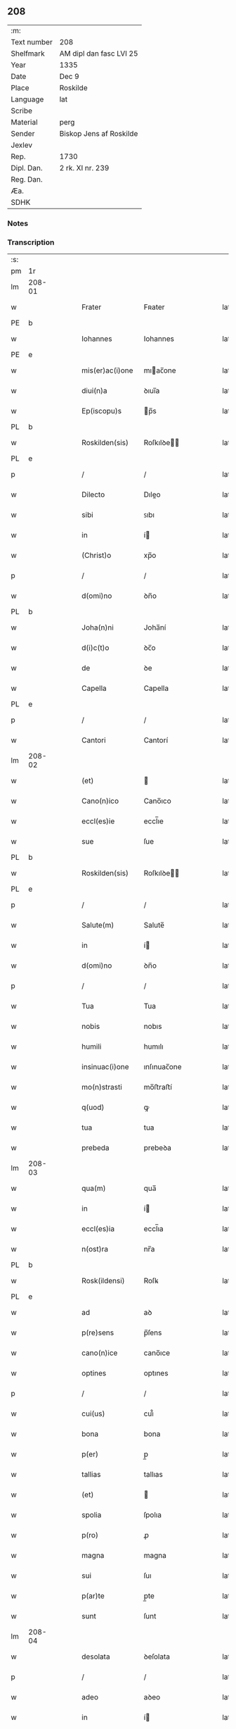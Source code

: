 ** 208
| :m:         |                         |
| Text number | 208                     |
| Shelfmark   | AM dipl dan fasc LVI 25 |
| Year        | 1335                    |
| Date        | Dec 9                   |
| Place       | Roskilde                |
| Language    | lat                     |
| Scribe      |                         |
| Material    | perg                    |
| Sender      | Biskop Jens af Roskilde |
| Jexlev      |                         |
| Rep.        | 1730                    |
| Dipl. Dan.  | 2 rk. XI nr. 239        |
| Reg. Dan.   |                         |
| Æa.         |                         |
| SDHK        |                         |

*** Notes


*** Transcription
| :s: |        |   |   |   |   |                 |              |   |   |   |   |     |   |   |   |               |
| pm  | 1r     |   |   |   |   |                 |              |   |   |   |   |     |   |   |   |               |
| lm  | 208-01 |   |   |   |   |                 |              |   |   |   |   |     |   |   |   |               |
| w   |        |   |   |   |   | Frater          | Fʀater       |   |   |   |   | lat |   |   |   |        208-01 |
| PE  | b      |   |   |   |   |                 |              |   |   |   |   |     |   |   |   |               |
| w   |        |   |   |   |   | Iohannes        | Iohannes     |   |   |   |   | lat |   |   |   |        208-01 |
| PE  | e      |   |   |   |   |                 |              |   |   |   |   |     |   |   |   |               |
| w   |        |   |   |   |   | mis(er)ac(i)one | mıac̅one     |   |   |   |   | lat |   |   |   |        208-01 |
| w   |        |   |   |   |   | diui(n)a        | ꝺıuı̅a        |   |   |   |   | lat |   |   |   |        208-01 |
| w   |        |   |   |   |   | Ep(iscopu)s     | p̅s          |   |   |   |   | lat |   |   |   |        208-01 |
| PL  | b      |   |   |   |   |                 |              |   |   |   |   |     |   |   |   |               |
| w   |        |   |   |   |   | Roskilden(sis)  | Roſkılꝺe̅    |   |   |   |   | lat |   |   |   |        208-01 |
| PL  | e      |   |   |   |   |                 |              |   |   |   |   |     |   |   |   |               |
| p   |        |   |   |   |   | /               | /            |   |   |   |   | lat |   |   |   |        208-01 |
| w   |        |   |   |   |   | Dilecto         | Dıleo       |   |   |   |   | lat |   |   |   |        208-01 |
| w   |        |   |   |   |   | sibi            | ꜱıbı         |   |   |   |   | lat |   |   |   |        208-01 |
| w   |        |   |   |   |   | in              | í           |   |   |   |   | lat |   |   |   |        208-01 |
| w   |        |   |   |   |   | (Christ)o       | xp̅o          |   |   |   |   | lat |   |   |   |        208-01 |
| p   |        |   |   |   |   | /               | /            |   |   |   |   | lat |   |   |   |        208-01 |
| w   |        |   |   |   |   | d(omi)no        | ꝺn̅o          |   |   |   |   | lat |   |   |   |        208-01 |
| PL  | b      |   |   |   |   |                 |              |   |   |   |   |     |   |   |   |               |
| w   |        |   |   |   |   | Joha(n)ni       | Joha̅ní       |   |   |   |   | lat |   |   |   |        208-01 |
| w   |        |   |   |   |   | d(i)c(t)o       | ꝺc̅o          |   |   |   |   | lat |   |   |   |        208-01 |
| w   |        |   |   |   |   | de              | ꝺe           |   |   |   |   | lat |   |   |   |        208-01 |
| w   |        |   |   |   |   | Capella         | Capella      |   |   |   |   | lat |   |   |   |        208-01 |
| PL  | e      |   |   |   |   |                 |              |   |   |   |   |     |   |   |   |               |
| p   |        |   |   |   |   | /               | /            |   |   |   |   | lat |   |   |   |        208-01 |
| w   |        |   |   |   |   | Cantori         | Cantorí      |   |   |   |   | lat |   |   |   |        208-01 |
| lm  | 208-02 |   |   |   |   |                 |              |   |   |   |   |     |   |   |   |               |
| w   |        |   |   |   |   | (et)            |             |   |   |   |   | lat |   |   |   |        208-02 |
| w   |        |   |   |   |   | Cano(n)ico      | Cano̅ıco      |   |   |   |   | lat |   |   |   |        208-02 |
| w   |        |   |   |   |   | eccl(es)ie      | eccl̅ıe       |   |   |   |   | lat |   |   |   |        208-02 |
| w   |        |   |   |   |   | sue             | ſue          |   |   |   |   | lat |   |   |   |        208-02 |
| PL  | b      |   |   |   |   |                 |              |   |   |   |   |     |   |   |   |               |
| w   |        |   |   |   |   | Roskilden(sis)  | Roſkılꝺe̅    |   |   |   |   | lat |   |   |   |        208-02 |
| PL  | e      |   |   |   |   |                 |              |   |   |   |   |     |   |   |   |               |
| p   |        |   |   |   |   | /               | /            |   |   |   |   | lat |   |   |   |        208-02 |
| w   |        |   |   |   |   | Salute(m)       | Salute̅       |   |   |   |   | lat |   |   |   |        208-02 |
| w   |        |   |   |   |   | in              | í           |   |   |   |   | lat |   |   |   |        208-02 |
| w   |        |   |   |   |   | d(omi)no        | ꝺn̅o          |   |   |   |   | lat |   |   |   |        208-02 |
| p   |        |   |   |   |   | /               | /            |   |   |   |   | lat |   |   |   |        208-02 |
| w   |        |   |   |   |   | Tua             | Tua          |   |   |   |   | lat |   |   |   |        208-02 |
| w   |        |   |   |   |   | nobis           | nobıs        |   |   |   |   | lat |   |   |   |        208-02 |
| w   |        |   |   |   |   | humili          | humılı       |   |   |   |   | lat |   |   |   |        208-02 |
| w   |        |   |   |   |   | insinuac(i)one  | ınſınuac̅one  |   |   |   |   | lat |   |   |   |        208-02 |
| w   |        |   |   |   |   | mo(n)strasti    | mo̅ﬅraﬅí      |   |   |   |   | lat |   |   |   |        208-02 |
| w   |        |   |   |   |   | q(uod)          | ꝙ            |   |   |   |   | lat |   |   |   |        208-02 |
| w   |        |   |   |   |   | tua             | tua          |   |   |   |   | lat |   |   |   |        208-02 |
| w   |        |   |   |   |   | prebeda         | prebeꝺa      |   |   |   |   | lat |   |   |   |        208-02 |
| lm  | 208-03 |   |   |   |   |                 |              |   |   |   |   |     |   |   |   |               |
| w   |        |   |   |   |   | qua(m)          | qua̅          |   |   |   |   | lat |   |   |   |        208-03 |
| w   |        |   |   |   |   | in              | í           |   |   |   |   | lat |   |   |   |        208-03 |
| w   |        |   |   |   |   | eccl(es)ia      | eccl̅ıa       |   |   |   |   | lat |   |   |   |        208-03 |
| w   |        |   |   |   |   | n(ost)ra        | nr̅a          |   |   |   |   | lat |   |   |   |        208-03 |
| PL  | b      |   |   |   |   |                 |              |   |   |   |   |     |   |   |   |               |
| w   |        |   |   |   |   | Rosk(ildensi)   | Roſꝃ         |   |   |   |   | lat |   |   |   |        208-03 |
| PL  | e      |   |   |   |   |                 |              |   |   |   |   |     |   |   |   |               |
| w   |        |   |   |   |   | ad              | aꝺ           |   |   |   |   | lat |   |   |   |        208-03 |
| w   |        |   |   |   |   | p(re)sens       | p̅ſens        |   |   |   |   | lat |   |   |   |        208-03 |
| w   |        |   |   |   |   | cano(n)ice      | cano̅ıce      |   |   |   |   | lat |   |   |   |        208-03 |
| w   |        |   |   |   |   | optines         | optınes      |   |   |   |   | lat |   |   |   |        208-03 |
| p   |        |   |   |   |   | /               | /            |   |   |   |   | lat |   |   |   |        208-03 |
| w   |        |   |   |   |   | cui(us)         | cuı᷒          |   |   |   |   | lat |   |   |   |        208-03 |
| w   |        |   |   |   |   | bona            | bona         |   |   |   |   | lat |   |   |   |        208-03 |
| w   |        |   |   |   |   | p(er)           | p̲            |   |   |   |   | lat |   |   |   |        208-03 |
| w   |        |   |   |   |   | tallias         | tallıas      |   |   |   |   | lat |   |   |   |        208-03 |
| w   |        |   |   |   |   | (et)            |             |   |   |   |   | lat |   |   |   |        208-03 |
| w   |        |   |   |   |   | spolia          | ſpolıa       |   |   |   |   | lat |   |   |   |        208-03 |
| w   |        |   |   |   |   | p(ro)           | ꝓ            |   |   |   |   | lat |   |   |   |        208-03 |
| w   |        |   |   |   |   | magna           | magna        |   |   |   |   | lat |   |   |   |        208-03 |
| w   |        |   |   |   |   | sui             | ſuı          |   |   |   |   | lat |   |   |   |        208-03 |
| w   |        |   |   |   |   | p(ar)te         | p̲te          |   |   |   |   | lat |   |   |   |        208-03 |
| w   |        |   |   |   |   | sunt            | ſunt         |   |   |   |   | lat |   |   |   |        208-03 |
| lm  | 208-04 |   |   |   |   |                 |              |   |   |   |   |     |   |   |   |               |
| w   |        |   |   |   |   | desolata        | ꝺeſolata     |   |   |   |   | lat |   |   |   |        208-04 |
| p   |        |   |   |   |   | /               | /            |   |   |   |   | lat |   |   |   |        208-04 |
| w   |        |   |   |   |   | adeo            | aꝺeo         |   |   |   |   | lat |   |   |   |        208-04 |
| w   |        |   |   |   |   | in              | í           |   |   |   |   | lat |   |   |   |        208-04 |
| w   |        |   |   |   |   | suis            | ſuıs         |   |   |   |   | lat |   |   |   |        208-04 |
| w   |        |   |   |   |   | p(ro)uentib(us) | ꝓuentıbꝫ     |   |   |   |   | lat |   |   |   |        208-04 |
| w   |        |   |   |   |   | (et)            |             |   |   |   |   | lat |   |   |   |        208-04 |
| w   |        |   |   |   |   | pensionib(us)   | penſıonıbꝫ   |   |   |   |   | lat |   |   |   |        208-04 |
| w   |        |   |   |   |   | est             | eﬅ           |   |   |   |   | lat |   |   |   |        208-04 |
| w   |        |   |   |   |   | tenuis          | tenuıs       |   |   |   |   | lat |   |   |   |        208-04 |
| w   |        |   |   |   |   | (et)            |             |   |   |   |   | lat |   |   |   |        208-04 |
| w   |        |   |   |   |   | exilis          | exılís       |   |   |   |   | lat |   |   |   |        208-04 |
| p   |        |   |   |   |   | /               | /            |   |   |   |   | lat |   |   |   |        208-04 |
| w   |        |   |   |   |   | q(uod)          | ꝙ            |   |   |   |   | lat |   |   |   |        208-04 |
| w   |        |   |   |   |   | ex              | ex           |   |   |   |   | lat |   |   |   |        208-04 |
| w   |        |   |   |   |   | eis             | eıs          |   |   |   |   | lat |   |   |   |        208-04 |
| w   |        |   |   |   |   | nequeas         | nequeas      |   |   |   |   | lat |   |   |   |        208-04 |
| w   |        |   |   |   |   | vt              | ỽt           |   |   |   |   | lat |   |   |   |        208-04 |
| w   |        |   |   |   |   | decet           | ꝺecet        |   |   |   |   | lat |   |   |   |        208-04 |
| w   |        |   |   |   |   | comode          | comoꝺe       |   |   |   |   | lat |   |   |   |        208-04 |
| w   |        |   |   |   |   | sus¦tentari     | ſuſ¦tentarí  |   |   |   |   | lat |   |   |   | 208-04—208-05 |
| p   |        |   |   |   |   | /               | /            |   |   |   |   | lat |   |   |   |        208-05 |
| w   |        |   |   |   |   | Cum             | Cum          |   |   |   |   | lat |   |   |   |        208-05 |
| w   |        |   |   |   |   | igit(ur)        | ıgıt᷑         |   |   |   |   | lat |   |   |   |        208-05 |
| w   |        |   |   |   |   | dignu(m)        | ꝺıgnu̅        |   |   |   |   | lat |   |   |   |        208-05 |
| w   |        |   |   |   |   | sit             | ſıt          |   |   |   |   | lat |   |   |   |        208-05 |
| w   |        |   |   |   |   | (et)            |             |   |   |   |   | lat |   |   |   |        208-05 |
| w   |        |   |   |   |   | n(e)c(essa)rium | nccᷓríu      |   |   |   |   | lat |   |   |   |        208-05 |
| p   |        |   |   |   |   | /               | /            |   |   |   |   | lat |   |   |   |        208-05 |
| w   |        |   |   |   |   | eidem           | eıꝺe        |   |   |   |   | lat |   |   |   |        208-05 |
| PL  | b      |   |   |   |   |                 |              |   |   |   |   |     |   |   |   |               |
| w   |        |   |   |   |   | Rosk(ildensi)   | Roſꝃ         |   |   |   |   | lat |   |   |   |        208-05 |
| PL  | e      |   |   |   |   |                 |              |   |   |   |   |     |   |   |   |               |
| w   |        |   |   |   |   | eccl(es)ie      | eccl̅ıe       |   |   |   |   | lat |   |   |   |        208-05 |
| p   |        |   |   |   |   | /               | /            |   |   |   |   | lat |   |   |   |        208-05 |
| w   |        |   |   |   |   | vt              | ỽt           |   |   |   |   | lat |   |   |   |        208-05 |
| w   |        |   |   |   |   | ip(s)a          | ıp̅a          |   |   |   |   | lat |   |   |   |        208-05 |
| w   |        |   |   |   |   | que             | que          |   |   |   |   | lat |   |   |   |        208-05 |
| w   |        |   |   |   |   | cet(er)as       | cet͛as        |   |   |   |   | lat |   |   |   |        208-05 |
| PL  | b      |   |   |   |   |                 |              |   |   |   |   |     |   |   |   |               |
| w   |        |   |   |   |   | Rosk(ildensis)  | Roſꝃ         |   |   |   |   | lat |   |   |   |        208-05 |
| PL  | e      |   |   |   |   |                 |              |   |   |   |   |     |   |   |   |               |
| w   |        |   |   |   |   | dioc(esis)      | ꝺıoc̅         |   |   |   |   | lat |   |   |   |        208-05 |
| w   |        |   |   |   |   | eccl(es)ias     | eccl̅ıas      |   |   |   |   | lat |   |   |   |        208-05 |
| w   |        |   |   |   |   | p(re)¦eminencie | p̅¦emínencıe  |   |   |   |   | lat |   |   |   | 208-05—208-06 |
| w   |        |   |   |   |   | (et)            |             |   |   |   |   | lat |   |   |   |        208-06 |
| w   |        |   |   |   |   | p(re)lac(i)onis | p̅lac̅onıs     |   |   |   |   | lat |   |   |   |        208-06 |
| w   |        |   |   |   |   | dignitate       | ꝺıgnıtate    |   |   |   |   | lat |   |   |   |        208-06 |
| w   |        |   |   |   |   | p(re)cellit     | p̅cellıt      |   |   |   |   | lat |   |   |   |        208-06 |
| p   |        |   |   |   |   | /               | /            |   |   |   |   | lat |   |   |   |        208-06 |
| w   |        |   |   |   |   | Cano(n)icos     | Cano̅ıcos     |   |   |   |   | lat |   |   |   |        208-06 |
| w   |        |   |   |   |   | habeat          | habeat       |   |   |   |   | lat |   |   |   |        208-06 |
| w   |        |   |   |   |   | ydoneos         | yꝺoneos      |   |   |   |   | lat |   |   |   |        208-06 |
| p   |        |   |   |   |   | /               | /            |   |   |   |   | lat |   |   |   |        208-06 |
| w   |        |   |   |   |   | quibus          | quıbus       |   |   |   |   | lat |   |   |   |        208-06 |
| w   |        |   |   |   |   | (et)            |             |   |   |   |   | lat |   |   |   |        208-06 |
| w   |        |   |   |   |   | mor(um)         | moꝝ          |   |   |   |   | lat |   |   |   |        208-06 |
| w   |        |   |   |   |   | honestas        | honeﬅas      |   |   |   |   | lat |   |   |   |        208-06 |
| w   |        |   |   |   |   | (et)            |             |   |   |   |   | lat |   |   |   |        208-06 |
| w   |        |   |   |   |   | l(itte)rar(um)  | lr̅aꝝ         |   |   |   |   | lat |   |   |   |        208-06 |
| w   |        |   |   |   |   | sci(enci)a      | ſcı̅a         |   |   |   |   | lat |   |   |   |        208-06 |
| lm  | 208-07 |   |   |   |   |                 |              |   |   |   |   |     |   |   |   |               |
| w   |        |   |   |   |   | suffraget(ur)   | ſuffraget᷑    |   |   |   |   | lat |   |   |   |        208-07 |
| p   |        |   |   |   |   | /               | /            |   |   |   |   | lat |   |   |   |        208-07 |
| w   |        |   |   |   |   | ac              | ac           |   |   |   |   | lat |   |   |   |        208-07 |
| w   |        |   |   |   |   | talib(us)       | talıbꝫ       |   |   |   |   | lat |   |   |   |        208-07 |
| w   |        |   |   |   |   | no(n)           | no̅           |   |   |   |   | lat |   |   |   |        208-07 |
| w   |        |   |   |   |   | i(m)merito      | ı̅merıto      |   |   |   |   | lat |   |   |   |        208-07 |
| w   |        |   |   |   |   | de              | ꝺe           |   |   |   |   | lat |   |   |   |        208-07 |
| w   |        |   |   |   |   | (con)gruis      | ꝯgruıs       |   |   |   |   | lat |   |   |   |        208-07 |
| w   |        |   |   |   |   | (et)            |             |   |   |   |   | lat |   |   |   |        208-07 |
| w   |        |   |   |   |   | pociorib(us)    | pocıorıbꝫ    |   |   |   |   | lat |   |   |   |        208-07 |
| w   |        |   |   |   |   | sit             | ſıt          |   |   |   |   | lat |   |   |   |        208-07 |
| w   |        |   |   |   |   | beneficijs      | benefıcıȷs   |   |   |   |   | lat |   |   |   |        208-07 |
| w   |        |   |   |   |   | p(ro)uidendu(m) | ꝓuıꝺenꝺu̅     |   |   |   |   | lat |   |   |   |        208-07 |
| p   |        |   |   |   |   | /               | /            |   |   |   |   | lat |   |   |   |        208-07 |
| w   |        |   |   |   |   | nos             | os          |   |   |   |   | lat |   |   |   |        208-07 |
| w   |        |   |   |   |   | hac             | hac          |   |   |   |   | lat |   |   |   |        208-07 |
| w   |        |   |   |   |   | vtilitate       | ỽtılıtate    |   |   |   |   | lat |   |   |   |        208-07 |
| w   |        |   |   |   |   | (et)            |             |   |   |   |   | lat |   |   |   |        208-07 |
| w   |        |   |   |   |   | ne¦cessitate    | ne¦ceſſıtate |   |   |   |   | lat |   |   |   | 208-07—208-08 |
| w   |        |   |   |   |   | eiusde(m)       | eıuſꝺe̅       |   |   |   |   | lat |   |   |   |        208-08 |
| w   |        |   |   |   |   | prebe(n)de      | prebe̅ꝺe      |   |   |   |   | lat |   |   |   |        208-08 |
| w   |        |   |   |   |   | pensatis        | penſatıs     |   |   |   |   | lat |   |   |   |        208-08 |
| p   |        |   |   |   |   | /               | /            |   |   |   |   | lat |   |   |   |        208-08 |
| w   |        |   |   |   |   | eccl(es)iam     | eccl̅ıa      |   |   |   |   | lat |   |   |   |        208-08 |
| w   |        |   |   |   |   | p(ar)rochialem  | p̲rochıale   |   |   |   |   | lat |   |   |   |        208-08 |
| PL  | b      |   |   |   |   |                 |              |   |   |   |   |     |   |   |   |               |
| w   |        |   |   |   |   | Geldebrun       | Gelꝺebru    |   |   |   |   | dan |   |   |   |        208-08 |
| PL  | e      |   |   |   |   |                 |              |   |   |   |   |     |   |   |   |               |
| w   |        |   |   |   |   | n(ost)re        | nr̅e          |   |   |   |   | lat |   |   |   |        208-08 |
| w   |        |   |   |   |   | dioc(esis)      | ꝺıoc̅         |   |   |   |   | lat |   |   |   |        208-08 |
| w   |        |   |   |   |   | p(ri)us         | pus         |   |   |   |   | lat |   |   |   |        208-08 |
| w   |        |   |   |   |   | p(er)           | p̲            |   |   |   |   | lat |   |   |   |        208-08 |
| w   |        |   |   |   |   | libera(m)       | lıbera̅       |   |   |   |   | lat |   |   |   |        208-08 |
| w   |        |   |   |   |   | resignac(i)onem | reſıgnac̅one |   |   |   |   | lat |   |   |   |        208-08 |
| lm  | 208-09 |   |   |   |   |                 |              |   |   |   |   |     |   |   |   |               |
| w   |        |   |   |   |   | de              | ꝺe           |   |   |   |   | lat |   |   |   |        208-09 |
| w   |        |   |   |   |   | iure            | ıure         |   |   |   |   | lat |   |   |   |        208-09 |
| w   |        |   |   |   |   | (et)            |             |   |   |   |   | lat |   |   |   |        208-09 |
| w   |        |   |   |   |   | de              | ꝺe           |   |   |   |   | lat |   |   |   |        208-09 |
| w   |        |   |   |   |   | f(a)c(t)o       | fc̅o          |   |   |   |   | lat |   |   |   |        208-09 |
| w   |        |   |   |   |   | vacante(m)      | ỽacante̅      |   |   |   |   | lat |   |   |   |        208-09 |
| w   |        |   |   |   |   | in              | í           |   |   |   |   | lat |   |   |   |        208-09 |
| w   |        |   |   |   |   | qua             | qua          |   |   |   |   | lat |   |   |   |        208-09 |
| w   |        |   |   |   |   | nobis           | nobıs        |   |   |   |   | lat |   |   |   |        208-09 |
| w   |        |   |   |   |   | merum           | meru        |   |   |   |   | lat |   |   |   |        208-09 |
| w   |        |   |   |   |   | jus             | ȷus          |   |   |   |   | lat |   |   |   |        208-09 |
| w   |        |   |   |   |   | co(m)petit      | co̅petıt      |   |   |   |   | lat |   |   |   |        208-09 |
| w   |        |   |   |   |   | patronatus      | patronatus   |   |   |   |   | lat |   |   |   |        208-09 |
| w   |        |   |   |   |   | cu(m)           | cu̅           |   |   |   |   | lat |   |   |   |        208-09 |
| w   |        |   |   |   |   | om(n)ib(us)     | om̅ıbꝫ        |   |   |   |   | lat |   |   |   |        208-09 |
| w   |        |   |   |   |   | iurib(us)       | ıurıbꝫ       |   |   |   |   | lat |   |   |   |        208-09 |
| w   |        |   |   |   |   | (et)            |             |   |   |   |   | lat |   |   |   |        208-09 |
| w   |        |   |   |   |   | p(er)tinencijs  | p̲tınencıȷs   |   |   |   |   | lat |   |   |   |        208-09 |
| w   |        |   |   |   |   | suis            | ſuıs         |   |   |   |   | lat |   |   |   |        208-09 |
| lm  | 208-10 |   |   |   |   |                 |              |   |   |   |   |     |   |   |   |               |
| w   |        |   |   |   |   | res(er)uato     | reuato      |   |   |   |   | lat |   |   |   |        208-10 |
| w   |        |   |   |   |   | nob(is)         | nob̅          |   |   |   |   | lat |   |   |   |        208-10 |
| p   |        |   |   |   |   | /               | /            |   |   |   |   | lat |   |   |   |        208-10 |
| w   |        |   |   |   |   | n(ost)risq(ue)  | nr̅ısqꝫ       |   |   |   |   | lat |   |   |   |        208-10 |
| w   |        |   |   |   |   | successorib(us) | ſucceſſorıbꝫ |   |   |   |   | lat |   |   |   |        208-10 |
| w   |        |   |   |   |   | jure            | ȷure         |   |   |   |   | lat |   |   |   |        208-10 |
| w   |        |   |   |   |   | Ep(iscop)ali    | p̅alı        |   |   |   |   | lat |   |   |   |        208-10 |
| w   |        |   |   |   |   | in              | í           |   |   |   |   | lat |   |   |   |        208-10 |
| w   |        |   |   |   |   | eisdem          | eıſꝺe       |   |   |   |   | lat |   |   |   |        208-10 |
| p   |        |   |   |   |   | /               | /            |   |   |   |   | lat |   |   |   |        208-10 |
| w   |        |   |   |   |   | de              | ꝺe           |   |   |   |   | lat |   |   |   |        208-10 |
| w   |        |   |   |   |   | consilio        | conſılıo     |   |   |   |   | lat |   |   |   |        208-10 |
| w   |        |   |   |   |   | (et)            |             |   |   |   |   | lat |   |   |   |        208-10 |
| w   |        |   |   |   |   | (con)sensu      | ꝯſenſu       |   |   |   |   | lat |   |   |   |        208-10 |
| PL  | b      |   |   |   |   |                 |              |   |   |   |   |     |   |   |   |               |
| w   |        |   |   |   |   | Rosk(ildensis)  | Roſꝃ         |   |   |   |   | lat |   |   |   |        208-10 |
| PL  | e      |   |   |   |   |                 |              |   |   |   |   |     |   |   |   |               |
| w   |        |   |   |   |   | Capit(u)li      | Capıtl̅ı      |   |   |   |   | lat |   |   |   |        208-10 |
| p   |        |   |   |   |   | /               | /            |   |   |   |   | lat |   |   |   |        208-10 |
| w   |        |   |   |   |   | pred(i)c(t)e    | preꝺc̅e       |   |   |   |   | lat |   |   |   |        208-10 |
| w   |        |   |   |   |   | prebe(n)de      | prebe̅ꝺe      |   |   |   |   | lat |   |   |   |        208-10 |
| w   |        |   |   |   |   | tue             | tue          |   |   |   |   | lat |   |   |   |        208-10 |
| lm  | 208-11 |   |   |   |   |                 |              |   |   |   |   |     |   |   |   |               |
| w   |        |   |   |   |   | p(er)petue      | ̲etue        |   |   |   |   | lat |   |   |   |        208-11 |
| w   |        |   |   |   |   | a(n)nectim(us)  | a̅neım᷒       |   |   |   |   | lat |   |   |   |        208-11 |
| p   |        |   |   |   |   | /               | /            |   |   |   |   | lat |   |   |   |        208-11 |
| w   |        |   |   |   |   | volentes        | ỽolentes     |   |   |   |   | lat |   |   |   |        208-11 |
| w   |        |   |   |   |   | vt              | ỽt           |   |   |   |   | lat |   |   |   |        208-11 |
| w   |        |   |   |   |   | s(e)c(un)d(u)m  | ſc         |   |   |   |   | lat |   |   |   |        208-11 |
| w   |        |   |   |   |   | cano(n)ica      | cano̅ıca      |   |   |   |   | lat |   |   |   |        208-11 |
| w   |        |   |   |   |   | instituta       | ınﬅıtuta     |   |   |   |   | lat |   |   |   |        208-11 |
| w   |        |   |   |   |   | in              | í           |   |   |   |   | lat |   |   |   |        208-11 |
| w   |        |   |   |   |   | pred(i)c(t)a    | preꝺc̅a       |   |   |   |   | lat |   |   |   |        208-11 |
| w   |        |   |   |   |   | eccl(es)ia      | eccl̅ıa       |   |   |   |   | lat |   |   |   |        208-11 |
| PL  | b      |   |   |   |   |                 |              |   |   |   |   |     |   |   |   |               |
| w   |        |   |   |   |   | Geldebrun       | Gelꝺebru    |   |   |   |   | dan |   |   |   |        208-11 |
| PL  | e      |   |   |   |   |                 |              |   |   |   |   |     |   |   |   |               |
| p   |        |   |   |   |   | /               | /            |   |   |   |   | lat |   |   |   |        208-11 |
| w   |        |   |   |   |   | ydoneu(m)       | yꝺoneu̅       |   |   |   |   | lat |   |   |   |        208-11 |
| w   |        |   |   |   |   | (et)            |             |   |   |   |   | lat |   |   |   |        208-11 |
| w   |        |   |   |   |   | p(er)petuu(m)   | ̲etuu̅        |   |   |   |   | lat |   |   |   |        208-11 |
| w   |        |   |   |   |   | habeas          | habeas       |   |   |   |   | lat |   |   |   |        208-11 |
| lm  | 208-12 |   |   |   |   |                 |              |   |   |   |   |     |   |   |   |               |
| w   |        |   |   |   |   | vicariu(m)      | ỽıcarıu̅      |   |   |   |   | lat |   |   |   |        208-12 |
| w   |        |   |   |   |   | cano(n)ice      | cano̅ıce      |   |   |   |   | lat |   |   |   |        208-12 |
| w   |        |   |   |   |   | institutu(m)    | ınﬅıtutu̅     |   |   |   |   | lat |   |   |   |        208-12 |
| p   |        |   |   |   |   | /               | /            |   |   |   |   | lat |   |   |   |        208-12 |
| w   |        |   |   |   |   | qui             | quı          |   |   |   |   | lat |   |   |   |        208-12 |
| w   |        |   |   |   |   | p(ro)           | ꝓ            |   |   |   |   | lat |   |   |   |        208-12 |
| w   |        |   |   |   |   | sua             | ſua          |   |   |   |   | lat |   |   |   |        208-12 |
| w   |        |   |   |   |   | sustentac(i)one | ſuﬅentac̅one  |   |   |   |   | lat |   |   |   |        208-12 |
| w   |        |   |   |   |   | (con)gruentem   | ꝯgruente    |   |   |   |   | lat |   |   |   |        208-12 |
| w   |        |   |   |   |   | de              | ꝺe           |   |   |   |   | lat |   |   |   |        208-12 |
| w   |        |   |   |   |   | ip(s)ius        | ıp̅ıus        |   |   |   |   | lat |   |   |   |        208-12 |
| w   |        |   |   |   |   | eccl(es)ie      | eccl̅ıe       |   |   |   |   | lat |   |   |   |        208-12 |
| w   |        |   |   |   |   | habeat          | habeat       |   |   |   |   | lat |   |   |   |        208-12 |
| w   |        |   |   |   |   | p(ro)uentib(us) | ꝓuentıbꝫ     |   |   |   |   | lat |   |   |   |        208-12 |
| w   |        |   |   |   |   | porcionem       | porcıone    |   |   |   |   | lat |   |   |   |        208-12 |
| lm  | 208-13 |   |   |   |   |                 |              |   |   |   |   |     |   |   |   |               |
| w   |        |   |   |   |   | pred(i)c(t)a    | preꝺc̅a       |   |   |   |   | lat |   |   |   |        208-13 |
| w   |        |   |   |   |   | u(er)o          | u͛o           |   |   |   |   | lat |   |   |   |        208-13 |
| w   |        |   |   |   |   | om(n)ia         | om̅ıa         |   |   |   |   | lat |   |   |   |        208-13 |
| w   |        |   |   |   |   | a               | a            |   |   |   |   | lat |   |   |   |        208-13 |
| w   |        |   |   |   |   | te              | te           |   |   |   |   | lat |   |   |   |        208-13 |
| w   |        |   |   |   |   | obs(er)uari     | obuarı      |   |   |   |   | lat |   |   |   |        208-13 |
| w   |        |   |   |   |   | volumus         | ỽolumus      |   |   |   |   | lat |   |   |   |        208-13 |
| w   |        |   |   |   |   | sub             | ſub          |   |   |   |   | lat |   |   |   |        208-13 |
| w   |        |   |   |   |   | iurame(n)to     | íurame̅to     |   |   |   |   | lat |   |   |   |        208-13 |
| w   |        |   |   |   |   | p(re)stito      | p̅ﬅıto        |   |   |   |   | lat |   |   |   |        208-13 |
| w   |        |   |   |   |   | corp(or)ali     | corp̲alı      |   |   |   |   | lat |   |   |   |        208-13 |
| p   |        |   |   |   |   | /               | /            |   |   |   |   | lat |   |   |   |        208-13 |
| w   |        |   |   |   |   | Jn              | Jn           |   |   |   |   | lat |   |   |   |        208-13 |
| w   |        |   |   |   |   | cuius           | cuıus        |   |   |   |   | lat |   |   |   |        208-13 |
| w   |        |   |   |   |   | rei             | reı          |   |   |   |   | lat |   |   |   |        208-13 |
| w   |        |   |   |   |   | testimoniu(m)   | teﬅımonıu̅    |   |   |   |   | lat |   |   |   |        208-13 |
| w   |        |   |   |   |   | Sigillum        | ıgıllu     |   |   |   |   | lat |   |   |   |        208-13 |
| lm  | 208-14 |   |   |   |   |                 |              |   |   |   |   |     |   |   |   |               |
| w   |        |   |   |   |   | n(ost)r(u)m     | nr̅          |   |   |   |   | lat |   |   |   |        208-14 |
| w   |        |   |   |   |   | vna             | ỽna          |   |   |   |   | lat |   |   |   |        208-14 |
| w   |        |   |   |   |   | cu(m)           | cu̅           |   |   |   |   | lat |   |   |   |        208-14 |
| w   |        |   |   |   |   | sigillo         | ſıgıllo      |   |   |   |   | lat |   |   |   |        208-14 |
| w   |        |   |   |   |   | Capit(u)li      | Capıtl̅ı      |   |   |   |   | lat |   |   |   |        208-14 |
| w   |        |   |   |   |   | n(ost)ri        | nr̅ı          |   |   |   |   | lat |   |   |   |        208-14 |
| PL  | b      |   |   |   |   |                 |              |   |   |   |   |     |   |   |   |               |
| w   |        |   |   |   |   | Rosk(ildensis)  | Roſꝃ         |   |   |   |   | lat |   |   |   |        208-14 |
| PL  | e      |   |   |   |   |                 |              |   |   |   |   |     |   |   |   |               |
| w   |        |   |   |   |   | p(re)sentib(us) | p̅ſentıbꝫ     |   |   |   |   | lat |   |   |   |        208-14 |
| w   |        |   |   |   |   | est             | eﬅ           |   |   |   |   | lat |   |   |   |        208-14 |
| w   |        |   |   |   |   | appensum        | aenſu      |   |   |   |   | lat |   |   |   |        208-14 |
| p   |        |   |   |   |   | /               | /            |   |   |   |   | lat |   |   |   |        208-14 |
| w   |        |   |   |   |   | Datum           | Ꝺatu        |   |   |   |   | lat |   |   |   |        208-14 |
| PL  | b      |   |   |   |   |                 |              |   |   |   |   |     |   |   |   |               |
| w   |        |   |   |   |   | Roskildis       | Roſkılꝺıs    |   |   |   |   | lat |   |   |   |        208-14 |
| PL  | e      |   |   |   |   |                 |              |   |   |   |   |     |   |   |   |               |
| w   |        |   |   |   |   | anno            | nno         |   |   |   |   | lat |   |   |   |        208-14 |
| w   |        |   |   |   |   | d(omi)ni        | ꝺn̅ı          |   |   |   |   | lat |   |   |   |        208-14 |
| p   |        |   |   |   |   | .               | .            |   |   |   |   | lat |   |   |   |        208-14 |
| n   |        |   |   |   |   | mͦ               | ͦ            |   |   |   |   | lat |   |   |   |        208-14 |
| p   |        |   |   |   |   | .               | .            |   |   |   |   | lat |   |   |   |        208-14 |
| n   |        |   |   |   |   | cccͦ             | ccͦc          |   |   |   |   | lat |   |   |   |        208-14 |
| p   |        |   |   |   |   | .               | .            |   |   |   |   | lat |   |   |   |        208-14 |
| n   |        |   |   |   |   | xxxͦvͦ            | xxͦxỽͦ         |   |   |   |   | lat |   |   |   |        208-14 |
| p   |        |   |   |   |   | .               | .            |   |   |   |   | lat |   |   |   |        208-14 |
| lm  | 208-15 |   |   |   |   |                 |              |   |   |   |   |     |   |   |   |               |
| w   |        |   |   |   |   | sabb(a)to       | ſabb̅to       |   |   |   |   | lat |   |   |   |        208-15 |
| w   |        |   |   |   |   | p(ro)xi(m)o     | ꝓxı̅o         |   |   |   |   | lat |   |   |   |        208-15 |
| w   |        |   |   |   |   | post            | poﬅ          |   |   |   |   | lat |   |   |   |        208-15 |
| w   |        |   |   |   |   | festum          | feﬅu        |   |   |   |   | lat |   |   |   |        208-15 |
| w   |        |   |   |   |   | b(ea)ti         | bt̅ı          |   |   |   |   | lat |   |   |   |        208-15 |
| w   |        |   |   |   |   | nicholai        | ıcholaí     |   |   |   |   | lat |   |   |   |        208-15 |
| w   |        |   |   |   |   | Ep(iscop)i      | p̅ı          |   |   |   |   | lat |   |   |   |        208-15 |
| w   |        |   |   |   |   | (et)            |             |   |   |   |   | lat |   |   |   |        208-15 |
| w   |        |   |   |   |   | Confessoris     | Confeſſorı  |   |   |   |   | lat |   |   |   |        208-15 |
| :e: |        |   |   |   |   |                 |              |   |   |   |   |     |   |   |   |               |
